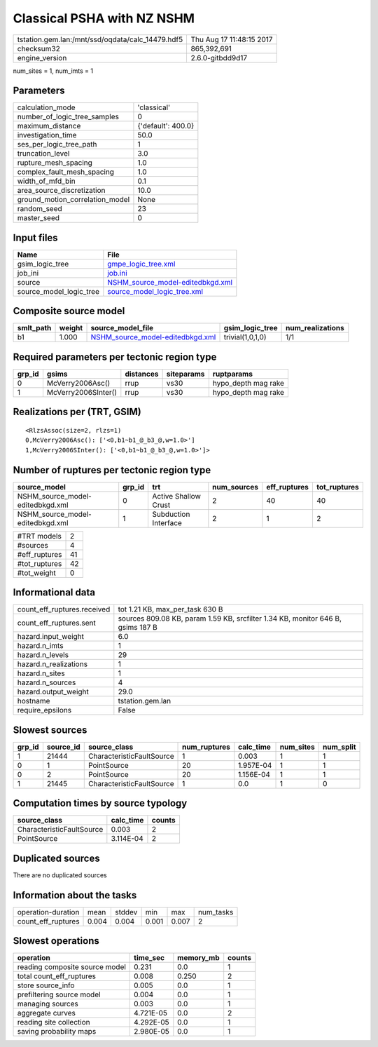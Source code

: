 Classical PSHA with NZ NSHM
===========================

================================================ ========================
tstation.gem.lan:/mnt/ssd/oqdata/calc_14479.hdf5 Thu Aug 17 11:48:15 2017
checksum32                                       865,392,691             
engine_version                                   2.6.0-gitbdd9d17        
================================================ ========================

num_sites = 1, num_imts = 1

Parameters
----------
=============================== ==================
calculation_mode                'classical'       
number_of_logic_tree_samples    0                 
maximum_distance                {'default': 400.0}
investigation_time              50.0              
ses_per_logic_tree_path         1                 
truncation_level                3.0               
rupture_mesh_spacing            1.0               
complex_fault_mesh_spacing      1.0               
width_of_mfd_bin                0.1               
area_source_discretization      10.0              
ground_motion_correlation_model None              
random_seed                     23                
master_seed                     0                 
=============================== ==================

Input files
-----------
======================= ======================================================================
Name                    File                                                                  
======================= ======================================================================
gsim_logic_tree         `gmpe_logic_tree.xml <gmpe_logic_tree.xml>`_                          
job_ini                 `job.ini <job.ini>`_                                                  
source                  `NSHM_source_model-editedbkgd.xml <NSHM_source_model-editedbkgd.xml>`_
source_model_logic_tree `source_model_logic_tree.xml <source_model_logic_tree.xml>`_          
======================= ======================================================================

Composite source model
----------------------
========= ====== ====================================================================== ================ ================
smlt_path weight source_model_file                                                      gsim_logic_tree  num_realizations
========= ====== ====================================================================== ================ ================
b1        1.000  `NSHM_source_model-editedbkgd.xml <NSHM_source_model-editedbkgd.xml>`_ trivial(1,0,1,0) 1/1             
========= ====== ====================================================================== ================ ================

Required parameters per tectonic region type
--------------------------------------------
====== =================== ========= ========== ===================
grp_id gsims               distances siteparams ruptparams         
====== =================== ========= ========== ===================
0      McVerry2006Asc()    rrup      vs30       hypo_depth mag rake
1      McVerry2006SInter() rrup      vs30       hypo_depth mag rake
====== =================== ========= ========== ===================

Realizations per (TRT, GSIM)
----------------------------

::

  <RlzsAssoc(size=2, rlzs=1)
  0,McVerry2006Asc(): ['<0,b1~b1_@_b3_@,w=1.0>']
  1,McVerry2006SInter(): ['<0,b1~b1_@_b3_@,w=1.0>']>

Number of ruptures per tectonic region type
-------------------------------------------
================================ ====== ==================== =========== ============ ============
source_model                     grp_id trt                  num_sources eff_ruptures tot_ruptures
================================ ====== ==================== =========== ============ ============
NSHM_source_model-editedbkgd.xml 0      Active Shallow Crust 2           40           40          
NSHM_source_model-editedbkgd.xml 1      Subduction Interface 2           1            2           
================================ ====== ==================== =========== ============ ============

============= ==
#TRT models   2 
#sources      4 
#eff_ruptures 41
#tot_ruptures 42
#tot_weight   0 
============= ==

Informational data
------------------
============================== ===============================================================================
count_eff_ruptures.received    tot 1.21 KB, max_per_task 630 B                                                
count_eff_ruptures.sent        sources 809.08 KB, param 1.59 KB, srcfilter 1.34 KB, monitor 646 B, gsims 187 B
hazard.input_weight            6.0                                                                            
hazard.n_imts                  1                                                                              
hazard.n_levels                29                                                                             
hazard.n_realizations          1                                                                              
hazard.n_sites                 1                                                                              
hazard.n_sources               4                                                                              
hazard.output_weight           29.0                                                                           
hostname                       tstation.gem.lan                                                               
require_epsilons               False                                                                          
============================== ===============================================================================

Slowest sources
---------------
====== ========= ========================= ============ ========= ========= =========
grp_id source_id source_class              num_ruptures calc_time num_sites num_split
====== ========= ========================= ============ ========= ========= =========
1      21444     CharacteristicFaultSource 1            0.003     1         1        
0      1         PointSource               20           1.957E-04 1         1        
0      2         PointSource               20           1.156E-04 1         1        
1      21445     CharacteristicFaultSource 1            0.0       1         0        
====== ========= ========================= ============ ========= ========= =========

Computation times by source typology
------------------------------------
========================= ========= ======
source_class              calc_time counts
========================= ========= ======
CharacteristicFaultSource 0.003     2     
PointSource               3.114E-04 2     
========================= ========= ======

Duplicated sources
------------------
There are no duplicated sources

Information about the tasks
---------------------------
================== ===== ====== ===== ===== =========
operation-duration mean  stddev min   max   num_tasks
count_eff_ruptures 0.004 0.004  0.001 0.007 2        
================== ===== ====== ===== ===== =========

Slowest operations
------------------
============================== ========= ========= ======
operation                      time_sec  memory_mb counts
============================== ========= ========= ======
reading composite source model 0.231     0.0       1     
total count_eff_ruptures       0.008     0.250     2     
store source_info              0.005     0.0       1     
prefiltering source model      0.004     0.0       1     
managing sources               0.003     0.0       1     
aggregate curves               4.721E-05 0.0       2     
reading site collection        4.292E-05 0.0       1     
saving probability maps        2.980E-05 0.0       1     
============================== ========= ========= ======